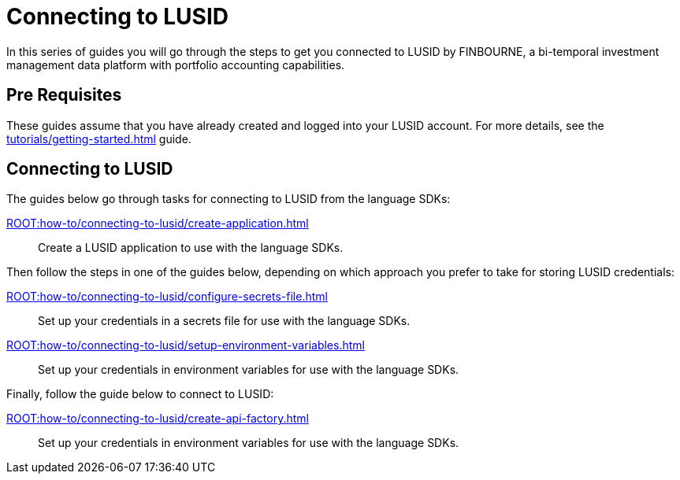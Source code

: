 = Connecting to LUSID

// {docdatetime}

In this series of guides you will go through the steps to get you connected to LUSID by FINBOURNE, a bi-temporal investment management data platform with portfolio accounting capabilities.

== Pre Requisites

These guides assume that you have already created and logged into your LUSID account.
For more details, see the xref:tutorials/getting-started.adoc[] guide.

== Connecting to LUSID

The guides below go through tasks for connecting to LUSID from the language SDKs:

xref:ROOT:how-to/connecting-to-lusid/create-application.adoc[] ::
Create a LUSID application to use with the language SDKs.

Then follow the steps in one of the guides below, depending on which approach you prefer to take for storing LUSID credentials:

xref:ROOT:how-to/connecting-to-lusid/configure-secrets-file.adoc[] ::
Set up your credentials in a secrets file for use with the language SDKs.

xref:ROOT:how-to/connecting-to-lusid/setup-environment-variables.adoc[] ::
Set up your credentials in environment variables for use with the language SDKs.

Finally, follow the guide below to connect to LUSID:

xref:ROOT:how-to/connecting-to-lusid/create-api-factory.adoc[] ::
Set up your credentials in environment variables for use with the language SDKs.
